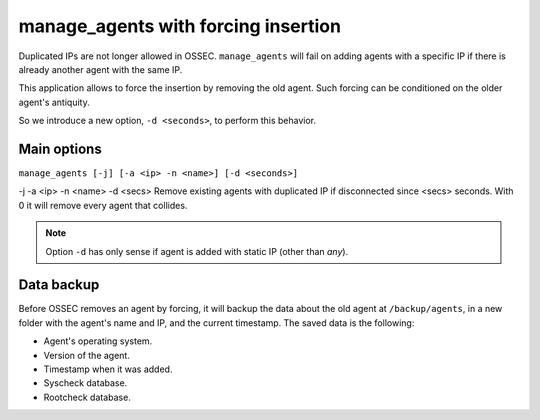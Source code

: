 .. _manual_manage_agents:

manage_agents with forcing insertion
====================================

.. versionadded:: v1.0.4

.. seealso:: `OSSEC documentation: Managing agents`_

.. _`OSSEC documentation: Managing agents`: http://ossec-docs.readthedocs.org/en/latest/manual/agent/agent-management.html

Duplicated IPs are not longer allowed in OSSEC. ``manage_agents`` will fail on
adding agents with a specific IP if there is already another agent with the same
IP.

This application allows to force the insertion by removing the old agent. Such
forcing can be conditioned on the older agent's antiquity.

So we introduce a new option, ``-d <seconds>``, to perform this behavior.

Main options
------------

``manage_agents [-j] [-a <ip> -n <name>] [-d <seconds>]``

-j
-a <ip>
-n <name>
-d <secs>   Remove existing agents with duplicated IP if disconnected since <secs> seconds. With 0 it will remove every agent that collides.

.. note:: Option ``-d`` has only sense if agent is added with static IP (other than *any*).

Data backup
-----------

Before OSSEC removes an agent by forcing, it will backup the data about the old
agent at ``/backup/agents``, in a new folder with the agent's name and IP, and
the current timestamp. The saved data is the following:

- Agent's operating system.
- Version of the agent.
- Timestamp when it was added.
- Syscheck database.
- Rootcheck database.

.. seealso:: manual_reuse_id_
